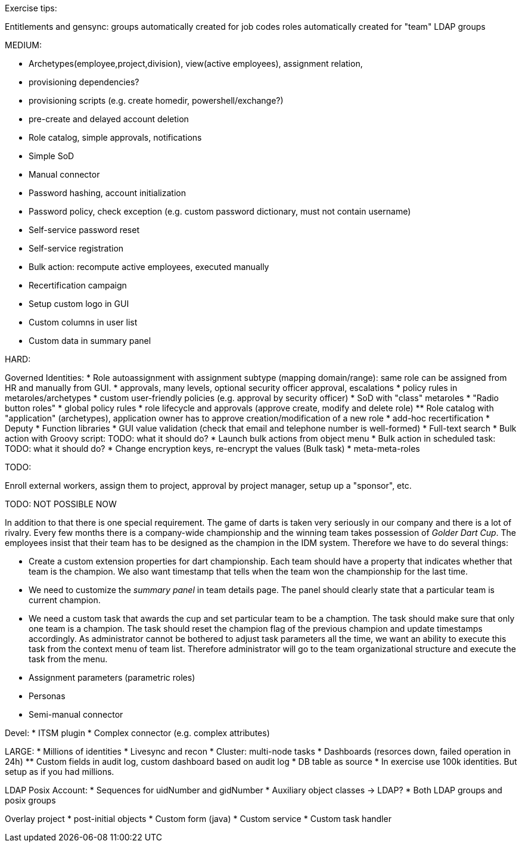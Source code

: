 Exercise tips:

Entitlements and gensync:
groups automatically created for job codes
roles automatically created for "team" LDAP groups

MEDIUM:

* Archetypes(employee,project,division), view(active employees), assignment relation,


* provisioning dependencies?
* provisioning scripts (e.g. create homedir, powershell/exchange?)

* pre-create and delayed account deletion

* Role catalog, simple approvals, notifications
* Simple SoD

* Manual connector
* Password hashing, account initialization
* Password policy, check exception (e.g. custom password dictionary, must not contain username)
* Self-service password reset
* Self-service registration

* Bulk action: recompute active employees, executed manually

* Recertification campaign

* Setup custom logo in GUI
* Custom columns in user list
* Custom data in summary panel

HARD:

Governed Identities:
* Role autoassignment with assignment subtype (mapping domain/range): same role can be assigned from HR and manually from GUI.
* approvals, many levels, optional security officer approval, escalations
* policy rules in metaroles/archetypes
* custom user-friendly policies (e.g. approval by security officer)
* SoD with "class" metaroles
* "Radio button roles"
* global policy rules
* role lifecycle and approvals (approve create, modify and delete role)
** Role catalog with "application" (archetypes), application owner has to approve creation/modification of a new role
* add-hoc recertification
* Deputy
* Function libraries
* GUI value validation (check that email and telephone number is well-formed)
* Full-text search
* Bulk action with Groovy script: TODO: what it should do?
* Launch bulk actions from object menu
* Bulk action in scheduled task: TODO: what it should do?
* Change encryption keys, re-encrypt the values (Bulk task)
* meta-meta-roles

TODO:

Enroll external workers, assign them to project, approval by project manager, setup up a "sponsor", etc.

TODO: NOT POSSIBLE NOW

In addition to that there is one special requirement.
The game of darts is taken very seriously in our company and there is a lot of rivalry.
Every few months there is a company-wide championship and the winning team takes possession of _Golder Dart Cup_.
The employees insist that their team has to be designed as the champion in the IDM system.
Therefore we have to do several things:

* Create a custom extension properties for dart championship.
Each team should have a property that indicates whether that team is the champion.
We also want timestamp that tells when the team won the championship for the last time.

* We need to customize the _summary panel_ in team details page.
The panel should clearly state that a particular team is current champion.

* We need a custom task that awards the cup and set particular team to be a chamption.
The task should make sure that only one team is a champion.
The task should reset the champion flag of the previous champion and update timestamps accordingly.
As administrator cannot be bothered to adjust task parameters all the time, we want an ability to execute this task from the context menu of team list.
Therefore administrator will go to the team organizational structure and execute the task from the menu.


* Assignment parameters (parametric roles)

* Personas

* Semi-manual connector

Devel:
* ITSM plugin
* Complex connector (e.g. complex attributes)


LARGE:
* Millions of identities
* Livesync and recon
* Cluster: multi-node tasks
* Dashboards (resorces down, failed operation in 24h)
** Custom fields in audit log, custom dashboard based on audit log
* DB table as source
* In exercise use 100k identities. But setup as if you had millions.


LDAP Posix Account:
* Sequences for uidNumber and gidNumber
* Auxiliary object classes -> LDAP?
* Both LDAP groups and posix groups

Overlay project
* post-initial objects
* Custom form (java)
* Custom service
* Custom task handler


